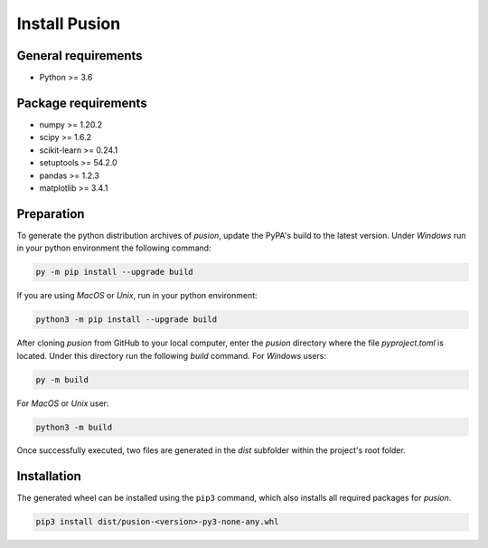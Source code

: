 Install Pusion
==============

General requirements
--------------------
- Python >= 3.6

Package requirements
--------------------
- numpy >= 1.20.2
- scipy >= 1.6.2
- scikit-learn >= 0.24.1
- setuptools >= 54.2.0
- pandas >= 1.2.3
- matplotlib >= 3.4.1

Preparation
-----------
To generate the python distribution archives of `pusion`, update the PyPA's build to the latest version. Under `Windows` run in your python environment the following command:

.. code:: bash

    py -m pip install --upgrade build

If you are using `MacOS` or `Unix`, run in your python environment:

.. code:: bash

    python3 -m pip install --upgrade build


After cloning `pusion` from GitHub to your local computer, enter the `pusion` directory where the file `pyproject.toml` is located. Under this directory run the following `build` command. For `Windows` users:

.. code:: bash

    py -m build

For `MacOS` or `Unix` user:

.. code:: bash

    python3 -m build

Once successfully executed, two files are generated in the `dist` subfolder within the project's root folder.

Installation
------------

The generated wheel can be installed using the ``pip3`` command, which also installs all required packages for `pusion`.

.. code:: bash

    pip3 install dist/pusion-<version>-py3-none-any.whl